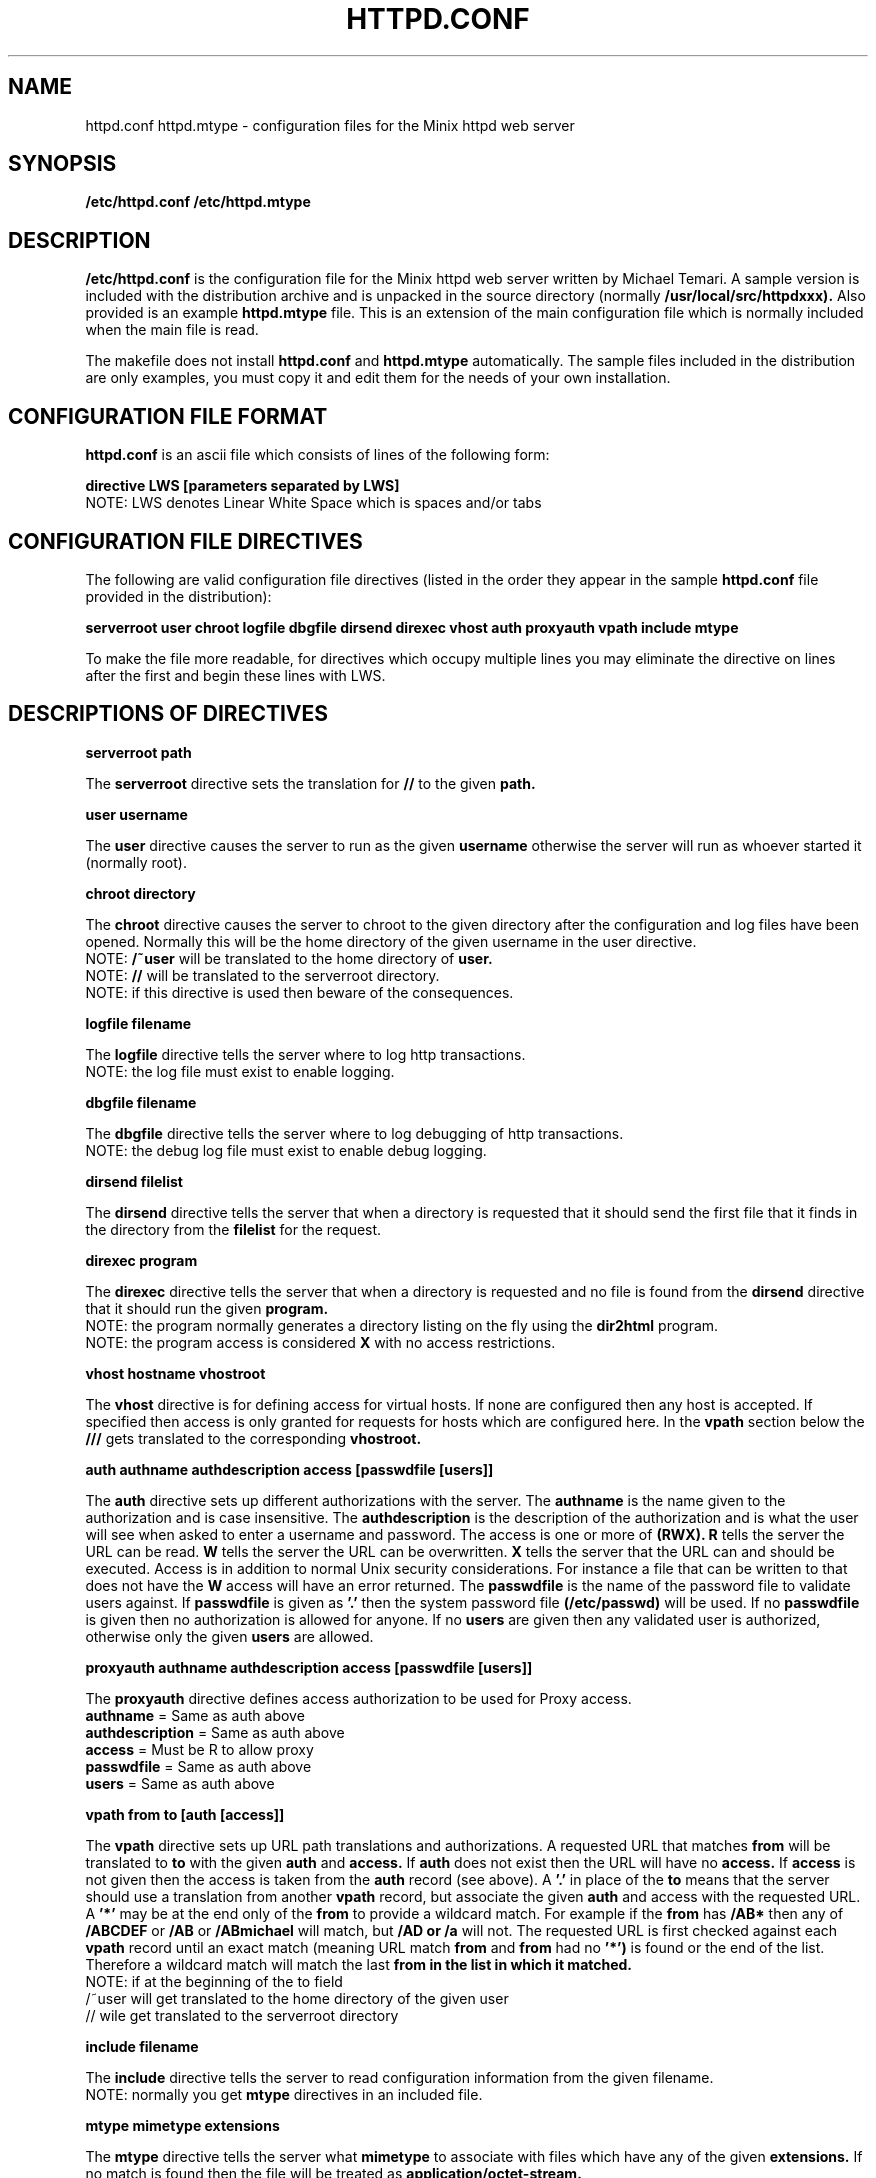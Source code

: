 .TH HTTPD.CONF 5
.SH NAME
httpd.conf httpd.mtype \- configuration files for the Minix httpd web server
.SH SYNOPSIS
.B /etc/httpd.conf
.B /etc/httpd.mtype
.SH DESCRIPTION
.B /etc/httpd.conf 
is the configuration file for the Minix httpd web server written by
Michael Temari.  A sample version is included with the distribution
archive and is unpacked in the source directory (normally
.BI /usr/local/src/httpdxxx).
Also provided is an example
.B httpd.mtype
file. This is an extension of the main configuration file which is normally
included when the main file is read.
.P
The makefile does not install 
.B httpd.conf 
and 
.B httpd.mtype
automatically. The sample files included in the distribution are only  
examples, you must copy it and edit them for the needs of your own 
installation.
.SH CONFIGURATION FILE FORMAT
.B httpd.conf
is an ascii file which consists of lines of the following form:
.P
.B directive LWS [parameters separated by LWS]
.br
NOTE: LWS denotes Linear White Space which is spaces and/or tabs
.SH CONFIGURATION FILE DIRECTIVES
The following are valid configuration file directives (listed in the order 
they appear in the sample 
.B httpd.conf 
file provided in the distribution):
.P
.B serverroot user chroot logfile dbgfile dirsend direxec vhost auth
.B proxyauth vpath include mtype 
.P
To make the file more readable, for directives which occupy multiple
lines you may eliminate the directive on lines after the first and begin 
these lines with LWS.

.SH DESCRIPTIONS OF DIRECTIVES
.P
.B serverroot path

The 
.B serverroot 
directive sets the translation for 
.B // 
to the given 
.B path.

.B user username

The 
.B user 
directive causes the server to run as the given 
.B username 
otherwise the server will run as whoever started it (normally root).

.B chroot directory

The 
.B chroot 
directive causes the server to chroot to the given directory after
the configuration and log files have been opened.  Normally this will be the
home directory of the given username in the user directive.
.br
NOTE: 
.B /~user 
will be translated to the home directory of
.B user.
.br
NOTE:
.B // 
will be translated to the serverroot directory.
.br
NOTE: if this directive is used then beware of the consequences.

.B logfile filename

The 
.B logfile 
directive tells the server where to log http transactions.
.br
NOTE: the log file must exist to enable logging.

.B dbgfile filename

The 
.B dbgfile 
directive tells the server where to log debugging of http transactions.
.br
NOTE: the debug log file must exist to enable debug logging.

.B dirsend filelist

The 
.B dirsend 
directive tells the server that when a directory is requested
that it should send the first file that it finds in the directory from the
.B filelist 
for the request.

.B direxec program

The 
.B direxec 
directive tells the server that when a directory is requested
and no file is found from the 
.B dirsend 
directive that it should run the given 
.B program.
.br
NOTE: the program normally generates a directory listing on the fly using
the 
.B dir2html
program.
.br
NOTE: the program access is considered 
.B X 
with no access restrictions.

.B vhost hostname vhostroot

The 
.B vhost 
directive is for defining access for virtual hosts.  If none are configured 
then any host is accepted.  If specified then access is only granted for 
requests for hosts which are configured here.  In the 
.B vpath 
section below the 
.B /// 
gets translated to the corresponding 
.B vhostroot.


.B auth authname authdescription access [passwdfile [users]]

The 
.B auth 
directive sets up different authorizations with the server.  The
.B authname 
is the name given to the authorization and is case insensitive.
The 
.B authdescription 
is the description of the authorization and is what
the user will see when asked to enter a username and password.  The
access is one or more of 
.B (RWX).  
.B R 
tells the server the URL can be read.  
.B W 
tells the server the URL can be overwritten.  
.B X 
tells the server
that the URL can and should be executed.  Access is in addition to normal
Unix security considerations.  For instance a file that can be written to
that does not have the 
.B W 
access will have an error returned.  The
.B passwdfile 
is the name of the password file to validate users against.  If
.B passwdfile 
is given as 
.B '.' 
then the system password file
.B (/etc/passwd)
will be used.  If no 
.B passwdfile 
is given then no authorization is allowed for anyone.  If no 
.B users 
are given then any validated user is authorized, otherwise only the given 
.B users 
are allowed.

.B proxyauth authname authdescription access [passwdfile [users]]

The 
.B proxyauth 
directive defines access authorization to be used for Proxy access.
.br
.B authname 
= Same as auth above
.br
.B authdescription 
= Same as auth above
.br
.B access 
= Must be R to allow proxy
.br
.B passwdfile 
= Same as auth above
.br
.B users 
= Same as auth above

.B vpath from to [auth [access]]

The 
.B vpath 
directive sets up URL path translations and authorizations.  A
requested  URL that matches 
.B from 
will be translated to 
.B to 
with the given 
.B auth 
and 
.B access.  
If 
.B auth 
does not exist then the URL will have no 
.B access.
If 
.B access 
is not given then the access is taken from the 
.B auth 
record (see above).  A 
.B '.' 
in place of the 
.B to 
means that the server should use a translation from another 
.B vpath 
record, but associate the given 
.B auth 
and access with the requested URL.  A 
.B '*' 
may be at the end only of the 
.B from
to provide a wildcard match.  For example if the 
.B from 
has 
.B /AB* 
then any of
.B /ABCDEF 
or 
.B /AB 
or 
.B /ABmichael 
will match, but 
.B /AD or 
.B /a 
will not.  The requested URL is first checked against each 
.B vpath 
record until an exact match (meaning URL match 
.B from 
and 
.B from 
had no 
.B '*') 
is found or the end of the list.  Therefore a wildcard match will match 
the last 
.B from in the list in which it matched.
.br
NOTE: if at the beginning of the to field
.br
      /~user will get translated to the home directory of the given user
.br
      // wile get translated to the serverroot directory

.B include filename

The 
.B include 
directive tells the server to read configuration information
from the given filename.
.br
NOTE: normally you get 
.B mtype 
directives in an included file.

.B mtype mimetype extensions

The 
.B mtype 
directive tells the server what 
.B mimetype 
to associate with files which have any of the given 
.B extensions.  
If no match is found then the file will be treated as 
.B application/octet-stream.


.SH FILES
.B /etc/httpd.conf
.B /etc/httpd.mtype
.B /etc/passwd
.SH "SEE ALSO"
.BR httpd (8)
.BR http_status (5)
.SH NOTES
The source directory contains a commented sample 
.B httpd.conf 
and 
.B httpd.mtype
files
P. 
You can run the server as
.B httpd -t /etc/httpd.conf
to see whether the configuration file is being parsed correctly.
.P
Although standard Minix does not have a graphical interface to support
browsers such as Netscape and Microsoft Internet Explorer, the 
.B lynx
browser can be used on 32-bit Minix systems with enough memory. You can point 
lynx to your own site to browse your own pages.
When debugging a web server there is nothing quite like browsing your own
pages to see whether things are working right. That said, be aware that
different web browsers may vary in how they interpet standard web page 
features, and will certainly vary in how they interpret "extensions" to
the HTML standards. So checking a page with several browsers on several 
platforms is always a good idea.
.SH BUGS
Not really a bug, but you can get in trouble if a real directory you want
to access shares the first part of its name with a 
.B vpath
definition. You just have to pay attention to the directory names you use.
.SH AUTHOR
The Minix httpd server was created by and is maintained by Michael Temari
<Michael@TemWare.Com>
.br
This man page was compiled by Al Woodhull <awoodhull@hampshire.edu>
.P
updated 2003-07-06
